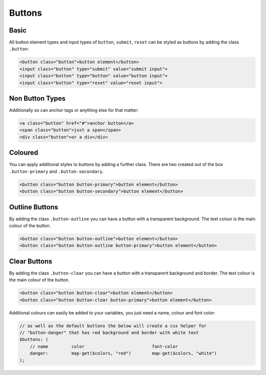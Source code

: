 *******
Buttons
*******

Basic
-----

All button element types and input types of ``button``, ``submit``, ``reset`` can be 
styled as buttons by adding the class ``.button``:

.. raw:: html

    <div class="mb-2h">
        <button class="button">button element</button>
        <input class="button" type="submit" value="submit input">
        <input class="button" type="button" value="button input">
        <input class="button" type="reset" value="reset input">
    </div>

.. code-block:: html

    <button class="button">button element</button>
    <input class="button" type="submit" value="submit input">
    <input class="button" type="button" value="button input">
    <input class="button" type="reset" value="reset input">
    
Non Button Types
----------------

Additionally so can anchor tags or anything else for that matter:

.. raw:: html

    <div class="mb-2h">
        <a class="button" href="#">anchor button</a>
        <span class="button">just a span</span>
        <div class="button">or a div</div>
    </div>

.. code-block:: html

    <a class="button" href="#">anchor button</a>
    <span class="button">just a span</span>
    <div class="button">or a div</div>

Coloured
--------

You can apply additional styles to buttons by adding a further class. 
There are two created out of the box ``.button-primary`` and ``.button-secondary``.

.. raw:: html

    <div class="mb-2h">
        <button class="button button-primary">button element</button>
        <button class="button button-secondary">button element</button>
    </div>

.. code-block:: html

    <button class="button button-primary">button element</button>
    <button class="button button-secondary">button element</button>

Outline Buttons
---------------

By adding the class ``.button-outline`` you can have a button with a transparent background. The text colour
is the main colour of the button.

.. raw:: html

    <div class="mb-2h">
        <button class="button button-outline">button element</button>
        <button class="button button-outline button-primary">button element</button>
    </div>

.. code-block:: html

    <button class="button button-outline">button element</button>
    <button class="button button-outline button-primary">button element</button>

Clear Buttons
-------------

By adding the class ``.button-clear`` you can have a button with a transparent background and border. The text colour
is the main colour of the button.

.. raw:: html

    <div class="mb-2h">
        <button class="button button-clear">button element</button>
        <button class="button button-clear button-primary">button element</button>
    </div>

.. code-block:: html

    <button class="button button-clear">button element</button>
    <button class="button button-clear button-primary">button element</button>

Additional colours can easily be added to your variables, you just need a name, colour and font color:

.. code-block:: scss

    // as well as the default buttons the below will create a css helper for 
    // "button-danger" that has red background and border with white text
    $buttons: (
        // name         color                          font-color
        danger:         map-get($colors, "red")        map-get($colors, "white")
    );
